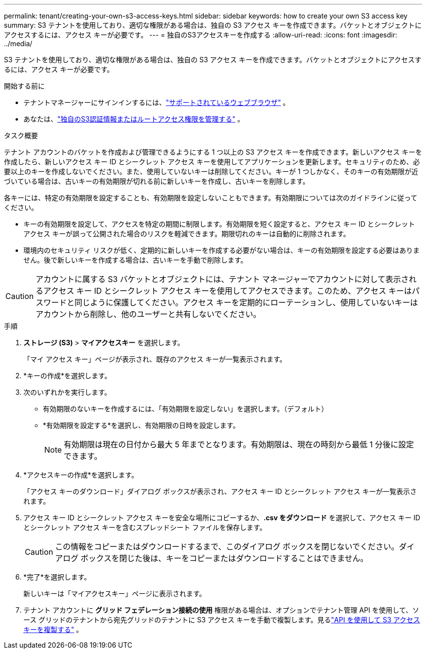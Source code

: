 ---
permalink: tenant/creating-your-own-s3-access-keys.html 
sidebar: sidebar 
keywords: how to create your own S3 access key 
summary: S3 テナントを使用しており、適切な権限がある場合は、独自の S3 アクセス キーを作成できます。バケットとオブジェクトにアクセスするには、アクセス キーが必要です。 
---
= 独自のS3アクセスキーを作成する
:allow-uri-read: 
:icons: font
:imagesdir: ../media/


[role="lead"]
S3 テナントを使用しており、適切な権限がある場合は、独自の S3 アクセス キーを作成できます。バケットとオブジェクトにアクセスするには、アクセス キーが必要です。

.開始する前に
* テナントマネージャーにサインインするには、link:../admin/web-browser-requirements.html["サポートされているウェブブラウザ"] 。
* あなたは、link:tenant-management-permissions.html["独自のS3認証情報またはルートアクセス権限を管理する"] 。


.タスク概要
テナント アカウントのバケットを作成および管理できるようにする 1 つ以上の S3 アクセス キーを作成できます。新しいアクセス キーを作成したら、新しいアクセス キー ID とシークレット アクセス キーを使用してアプリケーションを更新します。セキュリティのため、必要以上のキーを作成しないでください。また、使用していないキーは削除してください。キーが 1 つしかなく、そのキーの有効期限が近づいている場合は、古いキーの有効期限が切れる前に新しいキーを作成し、古いキーを削除します。

各キーには、特定の有効期限を設定することも、有効期限を設定しないこともできます。有効期限については次のガイドラインに従ってください。

* キーの有効期限を設定して、アクセスを特定の期間に制限します。有効期限を短く設定すると、アクセス キー ID とシークレット アクセス キーが誤って公開された場合のリスクを軽減できます。期限切れのキーは自動的に削除されます。
* 環境内のセキュリティ リスクが低く、定期的に新しいキーを作成する必要がない場合は、キーの有効期限を設定する必要はありません。後で新しいキーを作成する場合は、古いキーを手動で削除します。



CAUTION: アカウントに属する S3 バケットとオブジェクトには、テナント マネージャーでアカウントに対して表示されるアクセス キー ID とシークレット アクセス キーを使用してアクセスできます。このため、アクセス キーはパスワードと同じように保護してください。アクセス キーを定期的にローテーションし、使用していないキーはアカウントから削除し、他のユーザーと共有しないでください。

.手順
. *ストレージ (S3)* > *マイアクセスキー* を選択します。
+
「マイ アクセス キー」ページが表示され、既存のアクセス キーが一覧表示されます。

. *キーの作成*を選択します。
. 次のいずれかを実行します。
+
** 有効期限のないキーを作成するには、「有効期限を設定しない」を選択します。（デフォルト）
** *有効期限を設定する*を選択し、有効期限の日時を設定します。
+

NOTE: 有効期限は現在の日付から最大 5 年までとなります。有効期限は、現在の時刻から最低 1 分後に設定できます。



. *アクセスキーの作成*を選択します。
+
「アクセス キーのダウンロード」ダイアログ ボックスが表示され、アクセス キー ID とシークレット アクセス キーが一覧表示されます。

. アクセス キー ID とシークレット アクセス キーを安全な場所にコピーするか、*.csv をダウンロード* を選択して、アクセス キー ID とシークレット アクセス キーを含むスプレッドシート ファイルを保存します。
+

CAUTION: この情報をコピーまたはダウンロードするまで、このダイアログ ボックスを閉じないでください。ダイアログ ボックスを閉じた後は、キーをコピーまたはダウンロードすることはできません。

. *完了*を選択します。
+
新しいキーは「マイアクセスキー」ページに表示されます。

. テナント アカウントに *グリッド フェデレーション接続の使用* 権限がある場合は、オプションでテナント管理 API を使用して、ソース グリッドのテナントから宛先グリッドのテナントに S3 アクセス キーを手動で複製します。見るlink:grid-federation-clone-keys-with-api.html["API を使用して S3 アクセスキーを複製する"] 。

